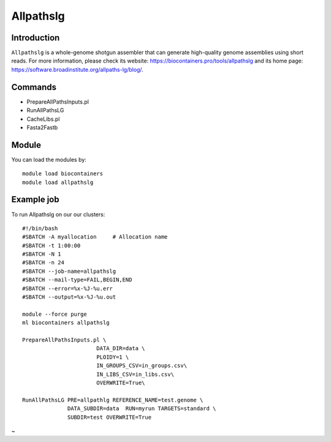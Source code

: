 .. _backbone-label:

Allpathslg
==============================

Introduction
~~~~~~~~
``Allpathslg`` is a whole-genome shotgun assembler that can generate high-quality genome assemblies using short reads. For more information, please check its website: https://biocontainers.pro/tools/allpathslg and its home page: https://software.broadinstitute.org/allpaths-lg/blog/.

Commands
~~~~~~~
- PrepareAllPathsInputs.pl
- RunAllPathsLG
- CacheLibs.pl
- Fasta2Fastb

Module
~~~~~~~~
You can load the modules by::
    
    module load biocontainers
    module load allpathslg

Example job
~~~~~
To run Allpathslg on our our clusters::

    #!/bin/bash
    #SBATCH -A myallocation     # Allocation name 
    #SBATCH -t 1:00:00
    #SBATCH -N 1
    #SBATCH -n 24
    #SBATCH --job-name=allpathslg
    #SBATCH --mail-type=FAIL,BEGIN,END
    #SBATCH --error=%x-%J-%u.err
    #SBATCH --output=%x-%J-%u.out

    module --force purge
    ml biocontainers allpathslg
    
    PrepareAllPathsInputs.pl \
                           DATA_DIR=data \
                           PLOIDY=1 \
                           IN_GROUPS_CSV=in_groups.csv\
                           IN_LIBS_CSV=in_libs.csv\
                           OVERWRITE=True\

    RunAllPathsLG PRE=allpathlg REFERENCE_NAME=test.genome \
                  DATA_SUBDIR=data  RUN=myrun TARGETS=standard \
                  SUBDIR=test OVERWRITE=True
~                      
